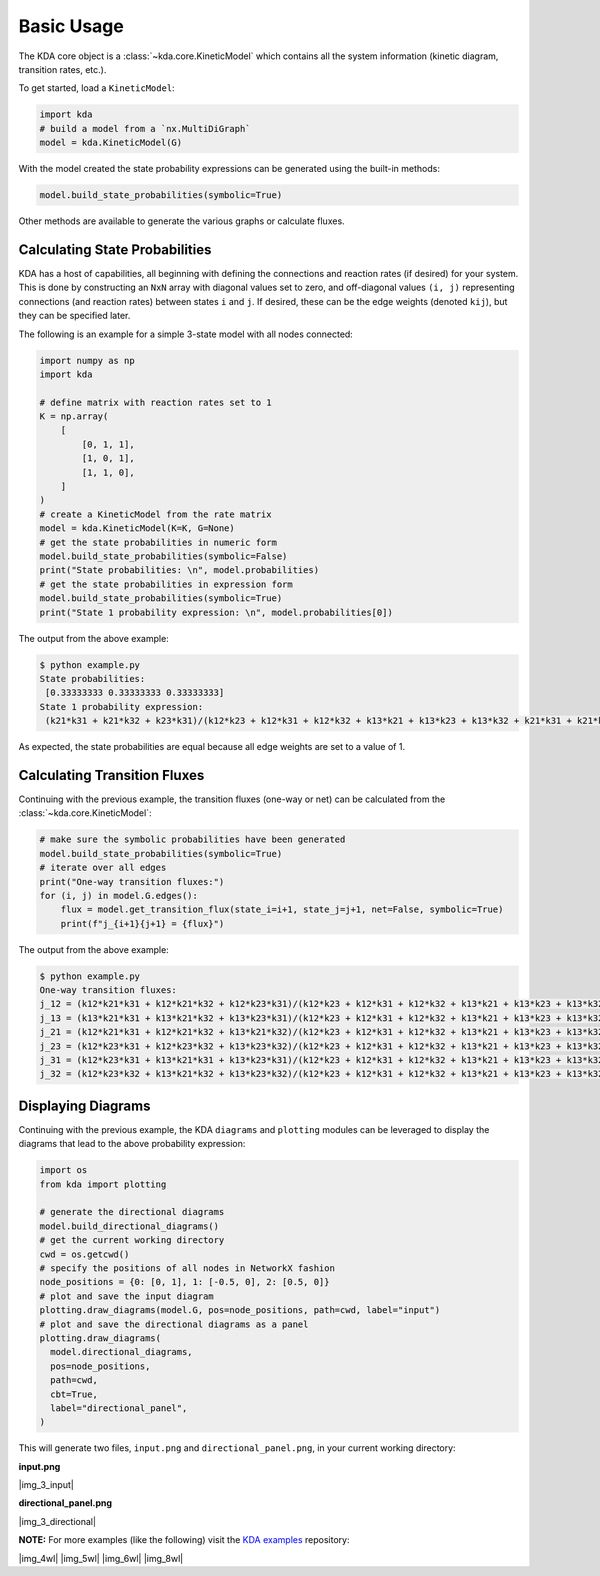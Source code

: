 Basic Usage
===========

The KDA core object is a :class:`~kda.core.KineticModel` which contains
all the system information (kinetic diagram, transition rates, etc.).

To get started, load a ``KineticModel``:

.. code-block:: python

   import kda
   # build a model from a `nx.MultiDiGraph`
   model = kda.KineticModel(G)

With the model created the state probability expressions can be
generated using the built-in methods:

.. code-block:: python

  model.build_state_probabilities(symbolic=True)

Other methods are available to generate the various graphs or
calculate fluxes.


Calculating State Probabilities
-------------------------------

KDA has a host of capabilities, all beginning with defining the connections and reaction rates (if desired) for your system. This is done by constructing an ``NxN`` array with diagonal values set to zero, and off-diagonal values ``(i, j)`` representing connections (and reaction rates) between states ``i`` and ``j``. If desired, these can be the edge weights (denoted ``kij``), but they can be specified later.

The following is an example for a simple 3-state model with all nodes connected:

.. code-block:: python

  import numpy as np
  import kda

  # define matrix with reaction rates set to 1
  K = np.array(
      [
          [0, 1, 1],
          [1, 0, 1],
          [1, 1, 0],
      ]
  )
  # create a KineticModel from the rate matrix
  model = kda.KineticModel(K=K, G=None)
  # get the state probabilities in numeric form
  model.build_state_probabilities(symbolic=False)
  print("State probabilities: \n", model.probabilities)
  # get the state probabilities in expression form
  model.build_state_probabilities(symbolic=True)
  print("State 1 probability expression: \n", model.probabilities[0])

The output from the above example:

.. code-block:: console

  $ python example.py
  State probabilities:
   [0.33333333 0.33333333 0.33333333]
  State 1 probability expression:
   (k21*k31 + k21*k32 + k23*k31)/(k12*k23 + k12*k31 + k12*k32 + k13*k21 + k13*k23 + k13*k32 + k21*k31 + k21*k32 + k23*k31)

As expected, the state probabilities are equal because all edge weights are set to a value of 1.

Calculating Transition Fluxes
-----------------------------
Continuing with the previous example, the transition fluxes (one-way or net) can be calculated from the :class:`~kda.core.KineticModel`:

.. code-block:: python

  # make sure the symbolic probabilities have been generated
  model.build_state_probabilities(symbolic=True)
  # iterate over all edges
  print("One-way transition fluxes:")
  for (i, j) in model.G.edges():
      flux = model.get_transition_flux(state_i=i+1, state_j=j+1, net=False, symbolic=True)
      print(f"j_{i+1}{j+1} = {flux}")

The output from the above example:

.. code-block:: console

  $ python example.py
  One-way transition fluxes:
  j_12 = (k12*k21*k31 + k12*k21*k32 + k12*k23*k31)/(k12*k23 + k12*k31 + k12*k32 + k13*k21 + k13*k23 + k13*k32 + k21*k31 + k21*k32 + k23*k31)
  j_13 = (k13*k21*k31 + k13*k21*k32 + k13*k23*k31)/(k12*k23 + k12*k31 + k12*k32 + k13*k21 + k13*k23 + k13*k32 + k21*k31 + k21*k32 + k23*k31)
  j_21 = (k12*k21*k31 + k12*k21*k32 + k13*k21*k32)/(k12*k23 + k12*k31 + k12*k32 + k13*k21 + k13*k23 + k13*k32 + k21*k31 + k21*k32 + k23*k31)
  j_23 = (k12*k23*k31 + k12*k23*k32 + k13*k23*k32)/(k12*k23 + k12*k31 + k12*k32 + k13*k21 + k13*k23 + k13*k32 + k21*k31 + k21*k32 + k23*k31)
  j_31 = (k12*k23*k31 + k13*k21*k31 + k13*k23*k31)/(k12*k23 + k12*k31 + k12*k32 + k13*k21 + k13*k23 + k13*k32 + k21*k31 + k21*k32 + k23*k31)
  j_32 = (k12*k23*k32 + k13*k21*k32 + k13*k23*k32)/(k12*k23 + k12*k31 + k12*k32 + k13*k21 + k13*k23 + k13*k32 + k21*k31 + k21*k32 + k23*k31)


Displaying Diagrams
-------------------

Continuing with the previous example, the KDA ``diagrams`` and ``plotting`` modules can be leveraged to display the diagrams that lead to the above probability expression:

.. code-block:: python

  import os
  from kda import plotting

  # generate the directional diagrams
  model.build_directional_diagrams()
  # get the current working directory
  cwd = os.getcwd()
  # specify the positions of all nodes in NetworkX fashion
  node_positions = {0: [0, 1], 1: [-0.5, 0], 2: [0.5, 0]}
  # plot and save the input diagram
  plotting.draw_diagrams(model.G, pos=node_positions, path=cwd, label="input")
  # plot and save the directional diagrams as a panel
  plotting.draw_diagrams(
    model.directional_diagrams,
    pos=node_positions,
    path=cwd,
    cbt=True,
    label="directional_panel",
  )

This will generate two files, ``input.png`` and ``directional_panel.png``, in your current working directory:

**input.png**

|img_3_input|

**directional_panel.png**

|img_3_directional|

**NOTE:** For more examples (like the following) visit the
`KDA examples <https://github.com/Becksteinlab/kda-examples>`_ repository:

|img_4wl| |img_5wl|
|img_6wl| |img_8wl|
